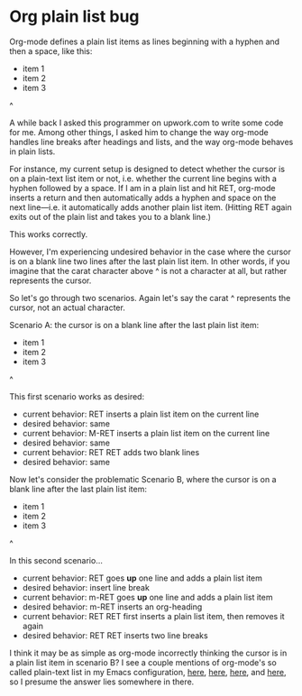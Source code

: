 * Org plain list bug
Org-mode defines a plain list items as lines beginning with a hyphen and then a space, like this:

- item 1
- item 2
- item 3

^

A while back I asked this programmer on upwork.com to write some code for me. Among other things, I asked him to change the way org-mode handles line breaks after headings and lists, and the way org-mode behaves in plain lists.

For instance, my current setup is designed to detect whether the cursor is on a plain-text list item or not, i.e. whether the current line begins with a hyphen followed by a space. If I am in a plain list and hit RET, org-mode inserts a return and then automatically adds a hyphen and space on the next line---i.e. it automatically adds another plain list item. (Hitting RET again exits out of the plain list and takes you to a blank line.)

This works correctly.

However, I'm experiencing undesired behavior in the case where the cursor is on a blank line two lines after the last plain list item. In other words, if you imagine that the carat character above ^ is not a character at all, but rather represents the cursor.

So let's go through two scenarios. Again let's say the carat ^ represents the cursor, not an actual character.

Scenario A: the cursor is on a blank line after the last plain list item:

- item 1
- item 2
- item 3
^

This first scenario works as desired:
- current behavior: RET inserts a plain list item on the current line
- desired behavior: same
- current behavior: M-RET inserts a plain list item on the current line
- desired behavior: same
- current behavior: RET RET adds two blank lines
- desired behavior: same

Now let's consider the problematic Scenario B, where the cursor is on a blank line after the last plain list item:

- item 1
- item 2
- item 3

^

In this second scenario...
- current behavior: RET goes *up* one line and adds a plain list item
- desired behavior: insert line break
- current behavior: m-RET goes *up* one line and adds a plain list item
- desired behavior: m-RET inserts an org-heading
- current behavior: RET RET first inserts a plain list item, then removes it again
- desired behavior: RET RET inserts two line breaks

I think it may be as simple as org-mode incorrectly thinking the cursor is in a plain list item in scenario B? I see a couple mentions of org-mode's so called plain-text list in my Emacs configuration, [[https://github.com/incandescentman/emacs-settings/blob/master/shared-functions.org#org-setup][here]], [[https://github.com/incandescentman/Emacs-Settings/blob/master/gnu-emacs-startup.org#org-predicates][here]], [[https://github.com/incandescentman/Emacs-Settings/blob/master/gnu-emacs-startup.org#smart-org-meta-return-dwim][here]], and [[https://github.com/incandescentman/Emacs-Settings/blob/master/gnu-emacs-startup.org#smart-org-meta-return-dwim][here]], so I presume the answer lies somewhere in there.
